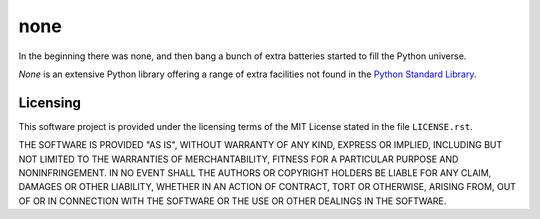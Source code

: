 .. README.rst
.. ==========
..
.. Copying
.. -------
..
.. Copyright (c) 2020 none authors and contributors.
..
.. This file is part of the *none* project.
..
.. None is a free software project. You can redistribute it and/or
.. modify it following the terms of the MIT License.
..
.. This software project is distributed *as is*, WITHOUT WARRANTY OF ANY
.. KIND; including but not limited to the WARRANTIES OF MERCHANTABILITY,
.. FITNESS FOR A PARTICULAR PURPOSE and NONINFRINGEMENT.
..
.. You should have received a copy of the MIT License along with
.. *none*. If not, see <http://opensource.org/licenses/MIT>.

none
====

In the beginning there was none, and then bang a bunch of extra batteries
started to fill the Python universe.

*None* is an extensive Python library offering a range of extra facilities not
found in the `Python Standard Library
<https://docs.python.org/3/library/index.html>`_.


Licensing
---------

This software project is provided under the licensing terms of the
MIT License stated in the file ``LICENSE.rst``.

THE SOFTWARE IS PROVIDED "AS IS", WITHOUT WARRANTY OF ANY KIND,
EXPRESS OR IMPLIED, INCLUDING BUT NOT LIMITED TO THE WARRANTIES OF
MERCHANTABILITY, FITNESS FOR A PARTICULAR PURPOSE AND
NONINFRINGEMENT. IN NO EVENT SHALL THE AUTHORS OR COPYRIGHT HOLDERS BE
LIABLE FOR ANY CLAIM, DAMAGES OR OTHER LIABILITY, WHETHER IN AN ACTION
OF CONTRACT, TORT OR OTHERWISE, ARISING FROM, OUT OF OR IN CONNECTION
WITH THE SOFTWARE OR THE USE OR OTHER DEALINGS IN THE SOFTWARE.
